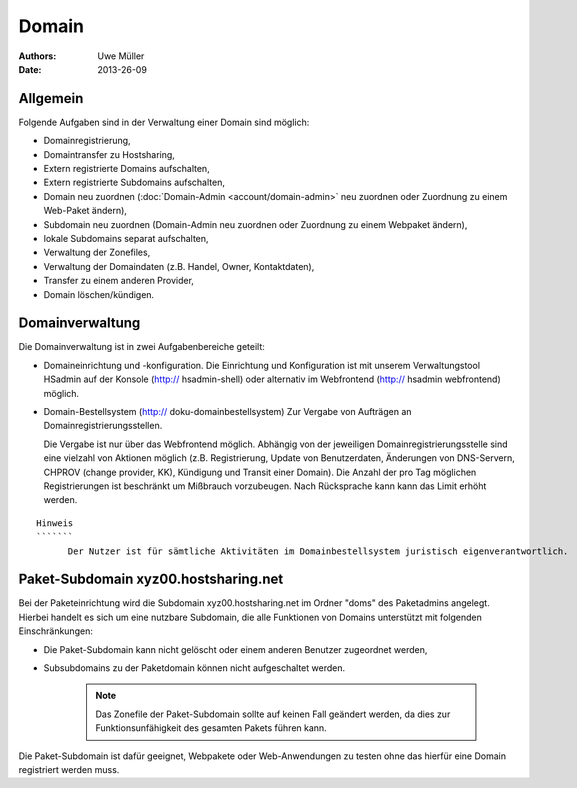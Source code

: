 ======
Domain
======

:Authors: - Uwe Müller
:Date: 2013-26-09

Allgemein
---------

Folgende Aufgaben sind in der Verwaltung einer Domain sind möglich:
 
* Domainregistrierung,
* Domaintransfer zu Hostsharing,
* Extern registrierte Domains aufschalten,
* Extern registrierte Subdomains aufschalten,
* Domain neu zuordnen (:doc:`Domain-Admin <account/domain-admin>` neu zuordnen oder Zuordnung zu einem Web-Paket ändern),
* Subdomain neu zuordnen (Domain-Admin neu zuordnen oder Zuordnung zu einem Webpaket ändern),
* lokale Subdomains separat aufschalten,
* Verwaltung der Zonefiles,
* Verwaltung der Domaindaten (z.B. Handel, Owner, Kontaktdaten),
* Transfer zu einem anderen Provider,
* Domain löschen/kündigen.
 
Domainverwaltung
----------------

Die Domainverwaltung ist in zwei Aufgabenbereiche geteilt:

* Domaineinrichtung und -konfiguration.
  Die Einrichtung und Konfiguration ist mit unserem Verwaltungstool HSadmin auf der Konsole (http:// hsadmin-shell)
  oder alternativ im Webfrontend (http:// hsadmin webfrontend) möglich.

* Domain-Bestellsystem (http:// doku-domainbestellsystem)
  Zur Vergabe von Aufträgen an Domainregistrierungsstellen.

  Die Vergabe ist nur über das Webfrontend möglich. Abhängig von der jeweiligen Domainregistrierungsstelle sind eine vielzahl von Aktionen möglich (z.B. Registrierung, Update von Benutzerdaten, Änderungen von DNS-Servern, CHPROV (change provider, KK), Kündigung und Transit einer Domain). Die Anzahl der pro Tag möglichen Registrierungen ist beschränkt um Mißbrauch vorzubeugen. Nach Rücksprache kann kann das Limit erhöht werden.

:: 

  Hinweis
  ```````
        Der Nutzer ist für sämtliche Aktivitäten im Domainbestellsystem juristisch eigenverantwortlich. 



Paket-Subdomain xyz00.hostsharing.net
-------------------------------------

Bei der Paketeinrichtung wird die Subdomain xyz00.hostsharing.net im Ordner "doms" des Paketadmins
angelegt. Hierbei handelt es sich um eine nutzbare Subdomain, die alle Funktionen von Domains unterstützt
mit folgenden Einschränkungen:

* Die Paket-Subdomain kann nicht gelöscht oder einem anderen Benutzer zugeordnet werden,
* Subsubdomains zu der Paketdomain können nicht aufgeschaltet werden.

   .. note::
        Das Zonefile der Paket-Subdomain sollte auf keinen Fall geändert werden, da dies zur Funktionsunfähigkeit des gesamten Pakets führen kann.
   ::  

Die Paket-Subdomain ist dafür geeignet, Webpakete oder Web-Anwendungen zu testen ohne das hierfür eine Domain registriert werden muss. 
